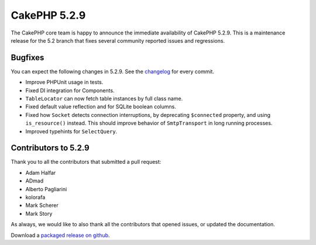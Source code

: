 CakePHP 5.2.9
==============

The CakePHP core team is happy to announce the immediate availability of CakePHP
5.2.9. This is a maintenance release for the 5.2 branch that fixes several
community reported issues and regressions.

Bugfixes
--------

You can expect the following changes in 5.2.9. See the `changelog
<https://github.com/cakephp/cakephp/compare/5.2.7...5.2.9>`_ for every commit.

* Improve PHPUnit usage in tests.
* Fixed DI integration for Components.
* ``TableLocator`` can now fetch table instances by full class name.
* Fixed default value reflection and for SQLite boolean columns.
* Fixed how ``Socket`` detects connection interruptions, by deprecating
  ``$connected`` property, and using ``is_resource()`` instead. This should
  improve behavior of ``SmtpTransport`` in long running processes.
* Improved typehints for ``SelectQuery``.

Contributors to 5.2.9
----------------------

Thank you to all the contributors that submitted a pull request:

* Adam Halfar
* ADmad
* Alberto Pagliarini
* kolorafa
* Mark Scherer
* Mark Story

As always, we would like to also thank all the contributors that opened issues,
or updated the documentation.

Download a `packaged release on github
<https://github.com/cakephp/cakephp/releases>`_.

.. author:: markstory
.. categories:: release, news
.. tags:: release, news
